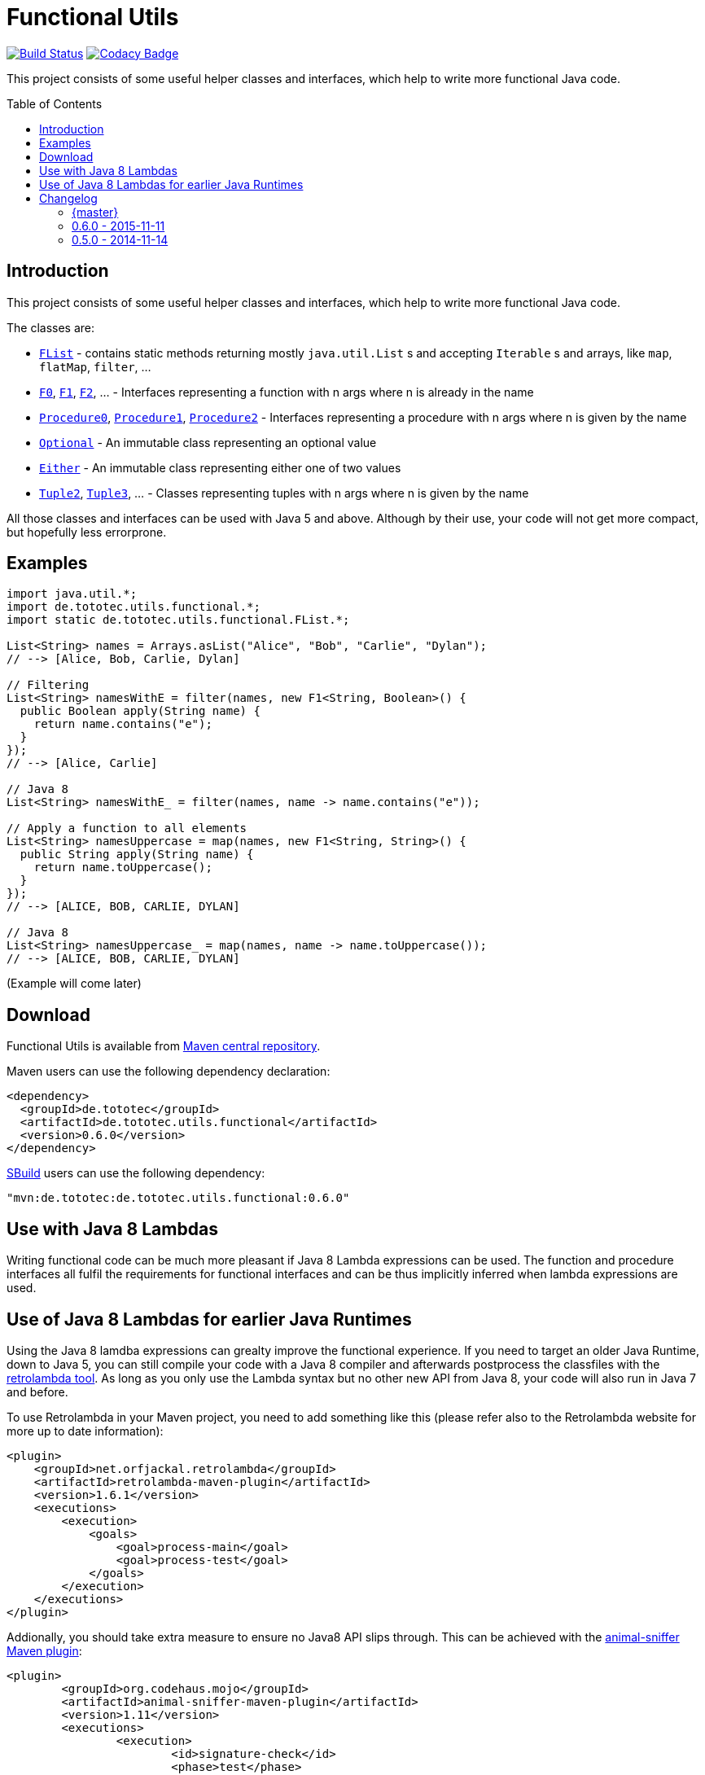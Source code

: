= Functional Utils
:toc:
:toc-placement: preamble
// also update version in pom.xml example
:functionalversion: 0.6.0

image:https://travis-ci.org/ToToTec/de.tototec.utils.functional.svg?branch=master["Build Status", link="https://travis-ci.org/ToToTec/de.tototec.utils.functional"]
image:https://img.shields.io/codacy/d6a2164c269d4a0a8245c12de43c5736.svg["Codacy Badge", link="https://www.codacy.com/p/3188/dashboard"]

This project consists of some useful helper classes and interfaces, which help to write more functional Java code.

== Introduction

This project consists of some useful helper classes and interfaces, which help to write more functional Java code.

The classes are:

* link:src/main/java/de/tototec/utils/functional/FList.java[`FList`] - contains static methods returning mostly `java.util.List` s and accepting `Iterable` s and arrays, like `map`, `flatMap`, `filter`, ...
* link:src/main/java/de/tototec/utils/functional/F0.java[`F0`], link:src/main/java/de/tototec/utils/functional/F1.java[`F1`], link:src/main/java/de/tototec/utils/functional/F2.java[`F2`], ... - Interfaces representing a function with n args where n is already in the name
* link:src/main/java/de/tototec/utils/functional/Procedure0.java[`Procedure0`], link:src/main/java/de/tototec/utils/functional/Procedure1.java[`Procedure1`], link:src/main/java/de/tototec/utils/functional/Procedure2.java[`Procedure2`] - Interfaces representing a procedure with n args where n is given by the name
* link:src/main/java/de/tototec/utils/functional/Optional.java[`Optional`] - An immutable class representing an optional value
* link:src/main/java/de/tototec/utils/functional/Either.java[`Either`] - An immutable class representing either one of two values
* link:src/main/java/de/tototec/utils/functional/Tuple2.java[`Tuple2`], link:src/main/java/de/tototec/utils/functional/Tuple3.java[`Tuple3`], ... - Classes representing tuples with n args where n is given by the name

All those classes and interfaces can be used with Java 5 and above. Although by their use, your code will not get more compact, but hopefully less errorprone.

== Examples

[source,java]
----
import java.util.*;
import de.tototec.utils.functional.*;
import static de.tototec.utils.functional.FList.*;

List<String> names = Arrays.asList("Alice", "Bob", "Carlie", "Dylan");
// --> [Alice, Bob, Carlie, Dylan]

// Filtering
List<String> namesWithE = filter(names, new F1<String, Boolean>() {
  public Boolean apply(String name) {
    return name.contains("e");
  }
});
// --> [Alice, Carlie]

// Java 8
List<String> namesWithE_ = filter(names, name -> name.contains("e"));

// Apply a function to all elements
List<String> namesUppercase = map(names, new F1<String, String>() {
  public String apply(String name) {
    return name.toUppercase();
  }
});
// --> [ALICE, BOB, CARLIE, DYLAN]

// Java 8
List<String> namesUppercase_ = map(names, name -> name.toUppercase());
// --> [ALICE, BOB, CARLIE, DYLAN]


----

// TODO: Examples

(Example will come later)

== Download

Functional Utils is available from http://search.maven.org/#search|gav|1|g%3A%22de.tototec%22%20AND%20a%3A%22de.tototec.utils.functional%22[Maven central repository].

Maven users can use the following dependency declaration:

[source,xml]
----
<dependency>
  <groupId>de.tototec</groupId>
  <artifactId>de.tototec.utils.functional</artifactId>
  <version>0.6.0</version>
</dependency>
----

http://sbuild.org[SBuild] users can use the following dependency:

[source,scala,subs="attributes"]
----
"mvn:de.tototec:de.tototec.utils.functional:{functionalversion}"
----


== Use with Java 8 Lambdas

Writing functional code can be much more pleasant if Java 8 Lambda expressions can be used. The function and procedure interfaces all fulfil the requirements for functional interfaces and can be thus implicitly inferred when lambda expressions are used.

== Use of Java 8 Lambdas for earlier Java Runtimes

Using the Java 8 lamdba expressions can grealty improve the functional experience.
If you need to target an older Java Runtime, down to Java 5, you can still compile your code with a Java 8 compiler and afterwards postprocess the classfiles with the https://github.com/orfjackal/retrolambda[retrolambda tool].
As long as you only use the Lambda syntax but no other new API from Java 8, your code will also run in Java 7 and before.

To use Retrolambda in your Maven project, you need to add something like this (please refer also to the Retrolambda website for more up to date information):

[source,xml]
----
<plugin>
    <groupId>net.orfjackal.retrolambda</groupId>
    <artifactId>retrolambda-maven-plugin</artifactId>
    <version>1.6.1</version>
    <executions>
        <execution>
            <goals>
                <goal>process-main</goal>
                <goal>process-test</goal>
            </goals>
        </execution>
    </executions>
</plugin>
----

Addionally, you should take extra measure to ensure no Java8 API slips through.
This can be achieved with the http://mojo.codehaus.org/animal-sniffer-maven-plugin/[animal-sniffer Maven plugin]:

[source,xml]
----
<plugin>
	<groupId>org.codehaus.mojo</groupId>
	<artifactId>animal-sniffer-maven-plugin</artifactId>
	<version>1.11</version>
	<executions>
		<execution>
			<id>signature-check</id>
			<phase>test</phase>
			<goals>
				<goal>check</goal>
			</goals>
		</execution>
	</executions>
	<configuration>
		<signature>
			<groupId>org.codehaus.mojo.signature</groupId>
			<artifactId>java17</artifactId>
			<version>1.0</version>
		</signature>
	</configuration>
</plugin>
----

== Changelog

==== {master}

* Fixed faulty FList.distict method
* Added no-op impls for Procedure interfaces
* Improved / fixed signature of FList.flatten
* Changed toString of Optional
* Added FList.headOption
* Added FList.tail
* Added Optional.getOrElseF
* Added Optional.orElse and Optional.orElseF
* Added FList.filterNotNull
* Added FList.concat

=== 0.6.0 - 2015-11-11

* Changed order of type parameters in methods of FList
* Added Optional.getOrElse
* Added Optional.foreach
* Added FList.contains
* Added FList.containsAll
* Added FList.toHashMap

=== 0.5.0 - 2014-11-14

* Initial Release after migration to GitHub
